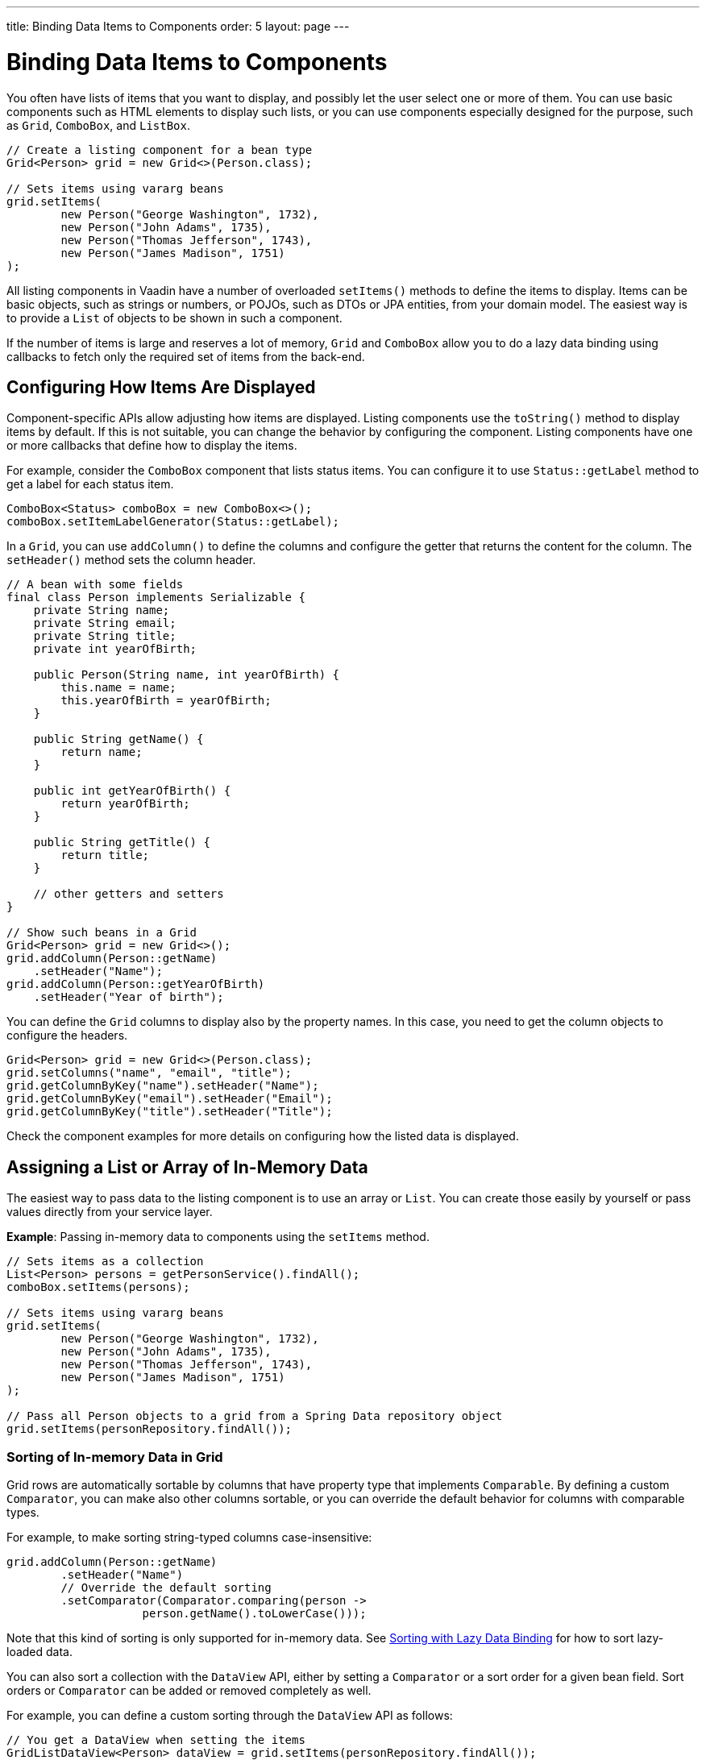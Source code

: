 ---
title: Binding Data Items to Components
order: 5
layout: page
---

= Binding Data Items to Components

You often have lists of items that you want to display, and possibly let the user select one or more of them.
You can use basic components such as HTML elements to display such lists,
or you can use components especially designed for the purpose, such as
`Grid`, `ComboBox`, and `ListBox`.

[source, java]
----
// Create a listing component for a bean type
Grid<Person> grid = new Grid<>(Person.class);

// Sets items using vararg beans
grid.setItems(
        new Person("George Washington", 1732),
        new Person("John Adams", 1735),
        new Person("Thomas Jefferson", 1743),
        new Person("James Madison", 1751)
);
----

All listing components in Vaadin have a number of overloaded `setItems()` methods to define the items to display.
Items can be basic objects, such as strings or numbers, or POJOs, such as DTOs or JPA entities, from your domain model.
The easiest way is to provide a `List` of objects to be shown in such a component.

If the number of items is large and reserves a lot of memory, `Grid` and `ComboBox` allow you to do a lazy data binding using callbacks to fetch only the required set of items from the back-end.

== Configuring How Items Are Displayed

Component-specific APIs allow adjusting how items are displayed.
Listing components use the `toString()` method to display items by default.
If this is not suitable, you can change the behavior by configuring the component.
Listing components have one or more callbacks that define how to display the items.

For example, consider the `ComboBox` component that lists status items.
You can configure it to use `Status::getLabel` method to get a label for
each status item.

[source, java]
----
ComboBox<Status> comboBox = new ComboBox<>();
comboBox.setItemLabelGenerator(Status::getLabel);
----

In a `Grid`, you can use `addColumn()` to define the columns and configure the getter that returns the content for the column.
The `setHeader()` method sets the column header.

// This is a bit tough to parse from the sources
[source, java]
----
// A bean with some fields
final class Person implements Serializable {
    private String name;
    private String email;
    private String title;
    private int yearOfBirth;

    public Person(String name, int yearOfBirth) {
        this.name = name;
        this.yearOfBirth = yearOfBirth;
    }

    public String getName() {
        return name;
    }

    public int getYearOfBirth() {
        return yearOfBirth;
    }

    public String getTitle() {
        return title;
    }

    // other getters and setters
}

// Show such beans in a Grid
Grid<Person> grid = new Grid<>();
grid.addColumn(Person::getName)
    .setHeader("Name");
grid.addColumn(Person::getYearOfBirth)
    .setHeader("Year of birth");
----

You can define the `Grid` columns to display also by the property names.
In this case, you need to get the column objects to configure the headers.

[source, java]
----
Grid<Person> grid = new Grid<>(Person.class);
grid.setColumns("name", "email", "title");
grid.getColumnByKey("name").setHeader("Name");
grid.getColumnByKey("email").setHeader("Email");
grid.getColumnByKey("title").setHeader("Title");
----

Check the component examples for more details on configuring how the listed data is displayed.

== Assigning a List or Array of In-Memory Data

The easiest way to pass data to the listing component is to use an array or `List`.
You can create those easily by yourself or pass values directly from your service layer.

*Example*: Passing in-memory data to components using the `setItems` method.

[source, java]
----
// Sets items as a collection
List<Person> persons = getPersonService().findAll();
comboBox.setItems(persons);

// Sets items using vararg beans
grid.setItems(
        new Person("George Washington", 1732),
        new Person("John Adams", 1735),
        new Person("Thomas Jefferson", 1743),
        new Person("James Madison", 1751)
);

// Pass all Person objects to a grid from a Spring Data repository object
grid.setItems(personRepository.findAll());
----

=== Sorting of In-memory Data in Grid

Grid rows are automatically sortable by columns that have property type that implements `Comparable`.
By defining a custom `Comparator`, you can make also other columns sortable, or you can override the default behavior for columns with comparable types.

For example, to make sorting string-typed columns case-insensitive:

[source, java]
----
grid.addColumn(Person::getName)
        .setHeader("Name")
        // Override the default sorting
        .setComparator(Comparator.comparing(person ->
                    person.getName().toLowerCase()));
----

Note that this kind of sorting is only supported for in-memory data.
See <<data-binding.data-provider.lazy-sorting>> for how to sort lazy-loaded data.

You can also sort a collection with the `DataView` API, either by setting a `Comparator` or a sort order for a given bean field.
Sort orders or `Comparator` can be added or removed completely as well.

For example, you can define a custom sorting through the `DataView` API as follows:

[source, java]
----
// You get a DataView when setting the items
GridListDataView<Person> dataView = grid.setItems(personRepository.findAll());

// Change the sort order of items collection
dataView.setSortOrder(Person::getName, SortDirection.ASCENDING);

// Add a secondary sort order to the existing sort order
dataView.addSortOrder(Person::getTitle, SortDirection.ASCENDING);

// Remove sorting completely (undoes the settings done above)
dataView.removeSorting();
----

== Lazy Data Binding Using Callbacks

A more advanced way to bind data to components is to use callback methods.
This way, only the required portion of the data is loaded from your backend to the server memory.
This approach is harder to implement and provides fewer features out of the box, but can save a lot of resources in the backend and the UI server.
The component gives a query object as a parameter to your callback methods, where you can check that what part of the data set is needed.

Currently, only `Grid` and `ComboBox` properly support lazy data binding.

For example, to bind data lazily to a `Grid`:

[source, java]
----
grid.setItems(query -> // <1>
    getPersonService() // <2>
            .fetchPersons(query.getOffset(), query.getLimit()) // <3>
            .stream() // <4>
);
----
<1> To create a lazy binding, use an overloaded version of the `setItems()` method that uses a callback instead of passing data directly to the component.
<2> Typically, you call your service layer from the callback, as is done here.
<3> Use the query object's parameters to limit the data you pass from the backend to the component.
<4> The callbacks return the data as a `Stream`.
In this example, the backend returns a `List`, so we need to convert it to a `Stream`.

The example above works well with JDBC backends, where you can request a set of rows from a given index.
Vaadin calls your data binding call in paged manner, so it is possible to bind also to "paging backends", such as Spring Data based solutions.

For example, to do lazy data-binding from a Spring Data Repository to `Grid`:

[source, java]
----
grid.setItems(query -> {
    return repository.findAll( // <1>
            PageRequest.of(query.getPage(), // <2>
                           query.getPageSize()) // <3>
    ).stream(); // <4>
});
----

<1> Call a Spring Data repository to obtain the requested result set.
<2> The query object contains a shorthand for zero-based page index.
<3> The query object also contains page size.
<4> Return a stream of items from the Spring Data `Page` object.

[[data-binding.data-provider.lazy-sorting]]
=== Sorting with Lazy Data Binding

For efficient lazy data-binding, sorting needs to be done already in the backend.
By default, `Grid` makes all columns appear sortable in the UI.
You need to manually declare which columns are actually sortable.
Otherwise, the UI may indicate that some columns are sortable, but nothing happens if you try to sort them.
With lazy data binding, you need to pass the hints that `Grid` provides in the `Query` object to your backend logic.

For example, to enable sortable lazy data-binding to a Spring Data repository:

[source, java]
----
public void bindWithSorting() {
    Grid<Person> grid = new Grid<>(Person.class);
    grid.setSortableColumns("name", "email"); // <1>
    grid.addColumn(person -> person.getTitle())
        .setHeader("Title")
        	.setKey("title").setSortable(true); // <2>
    grid.setItems(
        query -> {
            Sort springSort = toSpringDataSort(query.getSortOrders()); // <3>
            return repo.findAll(
                    PageRequest.of(
                            query.getPage(),
                            query.getPageSize(),
                            springSort // <4>
            )).stream();
    });
}

/**
 * A method to convert given Vaadin sort hints to Spring Data specific sort
 * instructions.
 *
 * @param vaadinSortOrders a list of Vaadin QuerySortOrders to convert to
 * @return the Sort object for Spring Data repositories
 */
public static Sort toSpringDataSort(List<QuerySortOrder> vaadinSortOrders) {
    return Sort.by(
            vaadinSortOrders.stream()
                    .map(sortOrder ->
                            sortOrder.getDirection() == SortDirection.ASCENDING ?
                                    Sort.Order.asc(sortOrder.getSorted()) : // <5>
                                    Sort.Order.desc(sortOrder.getSorted())
                    )
                    .collect(Collectors.toList())
    );
}
----
<1> If you are using property name based column definition, `Grid` columns can be made sortable by their property names.
The `setSortableColumns()` method makes columns with given identifiers sortable and all other non-sortable.
<2> Alternatively, define a key to your columns, which will be passed to the callback, and define the column to be sortable.
<3> In the callback, you need to convert the Vaadin specific sort information to whatever your backend understands.
In this example, we are using Spring Data and using a separate method to convert the values.
The method body is shown below.
Note that the conversion becomes simpler if you only want to support sorting based on a single property.
Vaadin Grid supports sorting based on multiple columns.
<4> Here the backend compatible sort information is passed to our backend call.
<5> The `getSorted()` method in `QuerySortOrder` returns the columns property name or a key you have assigned to the column.

=== Filtering a Grid with Lazy Data Binding

Note that, for the lazy data to be efficient, filtering needs to be done in the backend.
For example, if you provide a text field to limit the results shown in a `Grid`, you need to make your callbacks handle the filter.

For example, to handle filterable lazy data binding to a Spring Data repository:

[source, java]
----
public void initFiltering() {
    filterTextField.setValueChangeMode(ValueChangeMode.LAZY); // <1>
    filterTextField.addValueChangeListener(e -> listPersonsFilteredByName(e.getValue())); // <2>
}

private void listPersonsFilteredByName(String filterString) {
    String likeFilter = "%" + filterString + "%";// <3>
    grid.setItems(q -> repo
        .findByNameLikeIgnoreCase(
            likeFilter, // <4>
            PageRequest.of(q.getPage(), q.getPageSize()))
        .stream());
}
----

<1> The lazy data binding mode is optimal for filtering purposes.
Queries to the backend are only done when a user makes a small pause while typing.
<2> When a value change event occurs, you should reset the data binding to use the new filter.
<3> The example backend uses SQL behind the scenes, so `%` is appended to the beginning and to the end to match anywhere in the text.
<4> Pass the filter to your backend in the binding.

You can combine both filtering and sorting in your data binding callbacks.

=== Improving Scrolling Behaviour

In the case of the simple lazy data binding, the component does not know how many items there are actually available.
When a user scrolls to the end of the scrollable area, `Grid` polls your callbacks for more items.
If new items are found, those are added to the component.
This causes the relative scrollbar to behave in a strange way as new items are added on the fly.
The usability can be improved by giving an estimate or the actual number of items in the binding code.
The adjustment happens through a `DataView` instance, which is returned by the `setItems()` method.

For example, to configure the estimate of rows and how the "virtual row count" is adjusted when the user scrolls down:

[source, java]
----
GridLazyDataView<Person> dataView = grid.setItems(query -> { // <1>
    return getPersonService()
            .fetchPersons(query.getOffset(), query.getLimit())
            .stream();
});

dataView.setItemCountEstimate(1000); // <2>
dataView.setItemCountEstimateIncrease(500); // <3>
----

<1> When assigning the callback, a data view object is returned.
It can be configured directly or saved for later adjustments.
<2> If you know a rough estimate or rows, giving that to the component
increases the user experience.
Users can, for example, scroll directly to the end of the result set.
<3> You can also configure how `Grid` adjusts its estimate of available rows.
With this configuration, if the backend returns an item for index 1000, the scrollbar is adjusted as if there were 1500 items in the `Grid`.

You need to provide a count callback to get similar user experience as when assigning data directly.
Note that in many backends, counting the number of results can be a heavy operation.

[source, java]
----
dataView.setItemCountCallback(q -> getPersonService().getPersonCount());
----

== Lazy Data Binding to ComboBox

// TODO change this into data view style once the changes are in ComboBox

The lazy loaded binding in `ComboBox` is always filtered by the string typed in by the end user.
Initially, when there is no filter input yet, the filter is an empty string.

`ComboBox` currently uses the old data provider naming convention.
Also, the count of total matches is currently required.

For example, you can handle lazy data binding to a Spring Data repository as follows:

[source, java]
----
ComboBox<Person> cb = new ComboBox<>();
cb.setDataProvider((String filter, int offset, int limit) -> {
    return repo.findByNameLikeIgnoreCase(
            "%" + filter + "%", // <1>
            PageRequest.of(offset / limit, limit)
    ).stream();
}, filter -> {
    return (int) repo.countByNameLikeIgnoreCase("%" + filter + "%"); // <2>
});
----
<1> Add `%` marks to filter for an SQL "LIKE" query.
<2> The total amount of items matching the filter is required.

== Accessing Currently Shown Items

You may need to get a handle to all items shown in a listing component.
For example, add-ons or generic helpers might want to do something with the data that is currently listed in the component.
For such a purposes, the supertype of data views can be accessed with the `getGenericDataView()` method.

[CAUTION]
Calling certain methods in data views can be an expensive operation. Especially with lazy data binding, calling for example `grid.getGenericDataView().getItems()` will cause the whole data set to be loaded from the backend.

For example, you can export persons listed in a `Grid` to a CSV file as follows:

[source, java]
----
private void exportToCsvFile(Grid<Person> grid)
        throws FileNotFoundException, IOException {
    GridDataView<Person> dataView = grid.getGenericDataView();
    FileOutputStream fout = new FileOutputStream(new File("/tmp/export.csv"));

    dataView.getItems().forEach(person -> {
        try {
            fout.write((person.getFullName() + ", " + person.getEmail() +"\n").getBytes());
        } catch (IOException ex) {
            throw new RuntimeException(ex);
        }
    });
    fout.close();
}
----

If you have assigned your items as in memory data you have more methods available in a list data view object.
You can get the reference to that as a return value of the `setItems()` method or through the `getListDataView()` method.
It is possible then to get the next or previous item of a certain item.
This can be done, of course, by saving the original data structure,
but this way you can implement a generic UI logic without dependencies to the assigned data.

For example, you can programmatically select the next item in a Grid, if a current value is selected and there is a next item after it.
[source, java]
----
List<Person> allPersons = repo.findAll();
GridListDataView<Person> gridDataView = grid.setItems(allPersons);

Button selectNext = new Button("Next", e -> {
    grid.asSingleSelect().getOptionalValue().ifPresent(p -> {
        gridDataView.getNextItem(p).ifPresent(
                next -> grid.select(next)
        );
    });
});
----

== Updating the Shown Data

A typical scenario in Vaadin apps is that data displayed in, for example, a `Grid` component, is edited elsewhere in the application.
Editing the item elsewhere does not automatically update the UI in a listing component.
An easy way to refresh the component's content is to call `setItems()` again with the fresh data.
Alternatively, you can use more fine-grained APIs in the `DataView` to update just a portion of the dataset.

For example, you can modify a displayed item and notify `Grid` about the updates to the item through the `DataView` API.

[source, java]
----
Person person = new Person();
person.setName("Jorma");
person.setEmail("old@gmail.com");

GridListDataView<Person> gridDataView = grid.setItems(person);

Button modify = new Button("Modify data", e -> {
    person.setEmail("new@gmail.com");

    // The component shows the old email until notified of changes
    gridDataView.refreshItem(person);
});
----

If you are mutating the data set bound to a component like grid, you need to
reset the data binding by using a one of overloaded `setItems()` methods.

If you have bound a mutable `List` to your component, you can alternatively use helper methods in the list data view to add or remove items or obtain item count by hooking to item count change event or request the item count directly.

For example, you can use the mutation methods and listening to item count change through the list data view as follows:

[source, java]
----
// The initial data
ArrayList<String> items = new ArrayList<>(Arrays.asList("foo", "bar"));

// Get the data view when binding it to a component
Select<String> select = new Select<>();
SelectListDataView<String> dataView = select.setItems(items);

TextField newItemField = new TextField("Add new item");
Button addNewItem = new Button("Add", e -> {
        // Adding through the data view API mutates the data source
        dataView.addItem(newItemField.getValue());
});
Button remove = new Button("Remove selected", e-> {
        // Same for removal
        dataView.removeItem(select.getValue());
});

// Hook to item count change event
dataView.addItemCountChangeListener(e ->
        Notification.show(" " + e.getItemCount() + " items available"));

// Request the item count directly
Span itemCountSpan = new Span("Total Item Count: " + dataView.getItemCount());
----

== Filtering of In-Memory Data

If you are using an in-memory data set, you can also apply filters through the data view object.
The filtered list is automatically updated to the UI.

For example, you can use a list data view to filter items based on a property as follows:

[source, java]
----
List<Person> allPersons = repo.findAll();
GridListDataView<Person> gridDataView = grid.setItems(allPersons);

// Filter Persons younger 20 years
gridDataView.setFilter(p -> p.getAge() < 20);

// Remove filters completely (undoes the settings done above)
gridDataView.removeFilters();
----

== Recycling Data Binding Logic

In large applications, you typically have multiple places where you display the same data type in a listing component.
You can use multiple approaches to share the lazy data binding logic.

One way is to use a domain-object specific component implementation by extending a listing component to handle the application-specific data binding.
This approach allows sharing also other common configuration.

[source, java]
----
@SpringComponent
@Scope(ConfigurableBeanFactory.SCOPE_PROTOTYPE)
public class PersonGrid extends Grid<Person> {

    public PersonGrid(@Autowired PersonRepository repo) {
        super(Person.class);

        // Make the lazy binding
        setItems(q -> repo.findAll(
                PageRequest.of(q.getPage(), q.getPageSize())).stream());

        // Make other common/default configuration
        setColumns("name", "email");
    }

}
----

You can also use a static helper method to bind the data as follows:

[source, java]
----
public static void listItems(Grid<Person> grid, PersonRepository repository) {
    grid.setItems(query -> repository.findAll(
            PageRequest.of(query.getPage(), query.getPageSize())).stream());
}
----

You can create a separate data provider class.
The following example uses only the `FetchCallBack`, but you can also implement a full data provider by, for example, extending `AbstractBackEndDataProvider`.

[source, java]
----
@SpringComponent
public class PersonDataProvider implements CallbackDataProvider.FetchCallback<Person, Void> {

    @Autowired
    PersonRepository repo;

    @Override
    public Stream<Person> fetch(Query<Person, Void> query) {
        return repo.findAll(PageRequest.of(query.getPage(),
                query.getPageSize())).stream();
    }

}

personGrid.setItems(dataProvider);
----
